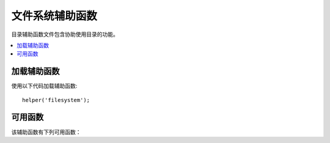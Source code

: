 #################
文件系统辅助函数
#################

目录辅助函数文件包含协助使用目录的功能。

.. contents::
  :local:

.. raw:: html

  <div class="custom-index container"></div>

加载辅助函数
===================

使用以下代码加载辅助函数::

	helper('filesystem');

可用函数
===================

该辅助函数有下列可用函数：

.. php:function:: directory_map($source_dir[, $directory_depth = 0[, $hidden = FALSE]])

	:param	string  $source_dir: 源目录的路径
	:param	int	    $directory_depth: 要遍历的目录深度（0 =完全递归，1 =当前目录，依此类推）
	:param	bool	$hidden: 是否包含隐藏目录
	:returns:	文件数组
	:rtype:	array

	示例::

		$map = directory_map('./mydirectory/');

	.. note:: 路径几乎总是相对于您的主index.php文件。

	目录中包含的子文件夹也将被映射。如果希望控制递归深度，则可以使用第二个参数（整数）来控制。深度为1只会映射顶层目录::

		$map = directory_map('./mydirectory/', 1);

	默认情况下，隐藏文件将不包含在返回的数组中。要覆盖此行为，可以将第三个参数设置为true（布尔值）::

		$map = directory_map('./mydirectory/', FALSE, TRUE);

	每个文件夹名称将是一个数组索引，而其包含的文件将被数字索引。这是一个典型数组的示例::

		Array (
			[libraries] => Array
				(
					[0] => benchmark.html
					[1] => config.html
					["database/"] => Array
						(
							[0] => query_builder.html
							[1] => binds.html
							[2] => configuration.html
							[3] => connecting.html
							[4] => examples.html
							[5] => fields.html
							[6] => index.html
							[7] => queries.html
						)
					[2] => email.html
					[3] => file_uploading.html
					[4] => image_lib.html
					[5] => input.html
					[6] => language.html
					[7] => loader.html
					[8] => pagination.html
					[9] => uri.html
				)

	如果未找到结果，则将返回一个空数组。

.. php:function:: write_file($path, $data[, $mode = 'wb'])

	:param	string	$path: 文件路径
	:param	string	$data: 要写入文件的数据
	:param	string	$mode: ``fopen()`` 模式
	:returns:	如果写入成功，则为TRUE；如果发生错误，则为FALSE
	:rtype:	bool

	将数据写入路径中指定的文件。如果文件不存在，则函数将创建它。示例::

		$data = 'Some file data';
		if ( ! write_file('./path/to/file.php', $data))
		{     
			echo 'Unable to write the file';
		}
		else
		{     
			echo 'File written!';
		}

	您可以选择通过第三个参数设置写入模式::

		write_file('./path/to/file.php', $data, 'r+');

	默认模式是 “wb”。 有关模式选项，请参见 `PHP用户指南 <https://www.php.net/manual/en/function.fopen.php>`_ 。

	.. note:: 为了使此功能将数据写入文件，必须将其权限设置为可写。如果该文件尚不存在，则包含该文件的目录必须是可写的。

	.. note:: 该路径是相对于您的主站点index.php文件的，而不是相对于您的控制器或视图文件的。CodeIgniter使用前端控制器，因此路径始终相对于主站点索引。

	.. note:: 该功能在写入文件时获得文件的排他锁。

.. php:function:: delete_files($path[, $del_dir = FALSE[, $htdocs = FALSE]])

	:param	string	$path: 目录路径
	:param	bool	$del_dir: 是否也删除目录
	:param	bool	$htdocs: 是否跳过删除 ``.htaccess`` 和 ``index`` 页文件
	:returns:	成功则为TRUE，如果发生错误则为FALSE
	:rtype:	bool

	删除提供的路径中包含的所有文件。示例::

		delete_files('./path/to/directory/');

	如果第二个参数设置为TRUE，则提供的根路径中包含的所有目录也会被删除。示例::

		delete_files('./path/to/directory/', TRUE);

	.. note:: 这些文件必须是可写的或由系统拥有者才能被删除。

.. php:function:: get_filenames($source_dir[, $include_path = FALSE])

	:param	string	$source_dir: 目录路径
	:param	bool|null	$include_path: 是否在文件名中包含路径；false为不包含，null为$source_dir的相对路径，true为全路径
	:param	bool	$hidden: 是否包含隐藏文件（以句点开头的文件）
	:returns:	文件名数组
	:rtype:	array

	将服务器路径作为输入，并返回一个包含的所有文件的名称数组。通过将第二个参数设置为TRUE，可以选择将文件路径添加到文件名。示例::

		$controllers = get_filenames(APPPATH.'controllers/');

.. php:function:: get_dir_file_info($source_dir, $top_level_only)

	:param	string	$source_dir: 目录路径
	:param	bool	$top_level_only: 是否仅查看指定目录（不包括子目录）
	:returns:	包含有关所提供目录内容信息的数组
	:rtype:	array

	读取指定的目录并构建一个包含文件名，文件大小，日期和权限的数组。仅当将第二个参数作为FALSE强制执行时，才读取指定路径中包含的子文件夹，因为这可能是一项繁重的操作。示例::

		$models_info = get_dir_file_info(APPPATH.'models/');

.. php:function:: get_file_info($file[, $returned_values = ['name', 'server_path', 'size', 'date']])

	:param	string	        $file: 文件路径 
	:param	array|string    $returned_values: 返回哪种类型（数组或逗号分隔的字符串）的信息
	:returns:	包含有关指定文件的信息的数组或失败时为FALSE
	:rtype:	array

	给定文件和路径，返回（可选）文件的名称，路径，大小和日期修改信息信息属性。第二个参数允许您显式声明要返回的信息。

	有效 ``$returned_values`` 选项包括：`name`, `size`, `date`, `readable`, `writeable`, `executable` and `fileperms`。

.. php:function:: symbolic_permissions($perms)

	:param	int	$perms: 权限
	:returns:	象征权限的字符串
	:rtype:	string

	获取数字权限（例如由返回 ``fileperms()``），并返回文件权限的标准符号表示法。

	::

		echo symbolic_permissions(fileperms('./index.php'));  // -rw-r--r--

.. php:function:: octal_permissions($perms)

	:param	int	$perms: 权限
	:returns:	八进制权限字符串
	:rtype:	string

	获取数字权限（例如由返回 ``fileperms()``），并返回文件权限的三字符八进制表示法。

	::

		echo octal_permissions(fileperms('./index.php')); // 644

.. php:function:: set_realpath($path[, $check_existence = FALSE])

	:param	string	$path: 路径
	:param	bool	$check_existence: 是否检查路径是否确实存在
	:returns:	绝对路径
	:rtype:	string

	此函数将返回没有符号链接或相对目录结构的服务器路径。如果无法解析路径，则可选的第二个参数将导致触发错误。

	示例::

		$file = '/etc/php5/apache2/php.ini';
		echo set_realpath($file); // 打印 '/etc/php5/apache2/php.ini'

		$non_existent_file = '/path/to/non-exist-file.txt';
		echo set_realpath($non_existent_file, TRUE);	// 显示错误，如同路径不能决定
		echo set_realpath($non_existent_file, FALSE);	// 打印 '/path/to/non-exist-file.txt'

		$directory = '/etc/php5';
		echo set_realpath($directory);	// 打印 '/etc/php5/'

		$non_existent_directory = '/path/to/nowhere';
		echo set_realpath($non_existent_directory, TRUE);	// 显示错误，如同路径不能决定
		echo set_realpath($non_existent_directory, FALSE);	// 打印 '/path/to/nowhere'
